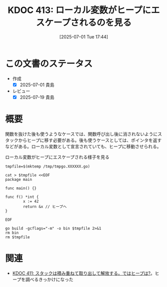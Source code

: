 :properties:
:ID: 20250701T174437
:mtime:    20250719081051
:ctime:    20250701174456
:end:
#+title:      KDOC 413: ローカル変数がヒープにエスケープされるのを見る
#+date:       [2025-07-01 Tue 17:44]
#+filetags:   :wiki:
#+identifier: 20250701T174437

* この文書のステータス
- 作成
  - [X] 2025-07-01 貴島
- レビュー
  - [X] 2025-07-19 貴島

* 概要

関数を抜けた後も使うようなケースでは、関数呼び出し後に消されないようにスタックからヒープに移す必要がある。後も使うケースとしては、ポインタを返すなどがある。ローカル変数として宣言されていても、ヒープに移動させられる。

#+caption: ローカル変数がヒープにエスケープされる様子を見る
#+begin_src shell :results output
  tmpfile=$(mktemp /tmp/tmpgo.XXXXXX.go)

  cat > $tmpfile <<EOF
  package main

  func main() {}

  func f() *int {
          x := 42
          return &x // ヒープへ
  }

  EOF

  go build -gcflags="-m" -o bin $tmpfile 2>&1
  rm bin
  rm $tmpfile
#+end_src

#+RESULTS:
#+begin_src
/tmp/tmpgo.G6OymE.go:3:6: can inline main
/tmp/tmpgo.G6OymE.go:5:6: can inline f
/tmp/tmpgo.G6OymE.go:6:9: moved to heap: x
#+end_src

* 関連

- [[id:20250630T185540][KDOC 411: スタックは積み重ねて取り出して解放する。ではヒープは?]]。ヒープを調べるきっかけになった
